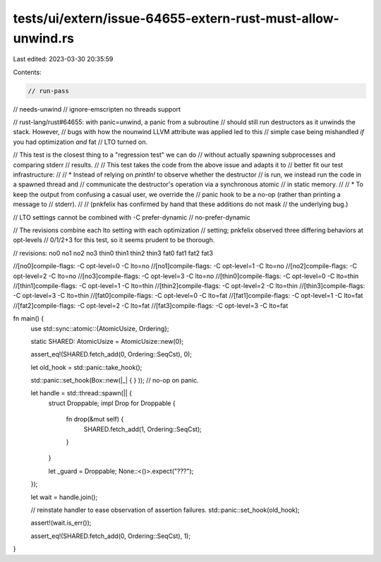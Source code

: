 tests/ui/extern/issue-64655-extern-rust-must-allow-unwind.rs
============================================================

Last edited: 2023-03-30 20:35:59

Contents:

.. code-block:: rs

    // run-pass
// needs-unwind
// ignore-emscripten no threads support

// rust-lang/rust#64655: with panic=unwind, a panic from a subroutine
// should still run destructors as it unwinds the stack. However,
// bugs with how the nounwind LLVM attribute was applied led to this
// simple case being mishandled *if* you had optimization *and* fat
// LTO turned on.

// This test is the closest thing to a "regression test" we can do
// without actually spawning subprocesses and comparing stderr
// results.
//
// This test takes the code from the above issue and adapts it to
// better fit our test infrastructure:
//
// * Instead of relying on `println!` to observe whether the destructor
//   is run, we instead run the code in a spawned thread and
//   communicate the destructor's operation via a synchronous atomic
//   in static memory.
//
// * To keep the output from confusing a casual user, we override the
//   panic hook to be a no-op (rather than printing a message to
//   stderr).
//
// (pnkfelix has confirmed by hand that these additions do not mask
// the underlying bug.)

// LTO settings cannot be combined with -C prefer-dynamic
// no-prefer-dynamic

// The revisions combine each lto setting with each optimization
// setting; pnkfelix observed three differing behaviors at opt-levels
// 0/1/2+3 for this test, so it seems prudent to be thorough.

// revisions: no0 no1 no2 no3 thin0 thin1 thin2 thin3 fat0 fat1 fat2  fat3

//[no0]compile-flags: -C opt-level=0 -C lto=no
//[no1]compile-flags: -C opt-level=1 -C lto=no
//[no2]compile-flags: -C opt-level=2 -C lto=no
//[no3]compile-flags: -C opt-level=3 -C lto=no
//[thin0]compile-flags: -C opt-level=0 -C lto=thin
//[thin1]compile-flags: -C opt-level=1 -C lto=thin
//[thin2]compile-flags: -C opt-level=2 -C lto=thin
//[thin3]compile-flags: -C opt-level=3 -C lto=thin
//[fat0]compile-flags: -C opt-level=0 -C lto=fat
//[fat1]compile-flags: -C opt-level=1 -C lto=fat
//[fat2]compile-flags: -C opt-level=2 -C lto=fat
//[fat3]compile-flags: -C opt-level=3 -C lto=fat

fn main() {
    use std::sync::atomic::{AtomicUsize, Ordering};

    static SHARED: AtomicUsize = AtomicUsize::new(0);

    assert_eq!(SHARED.fetch_add(0, Ordering::SeqCst), 0);

    let old_hook = std::panic::take_hook();

    std::panic::set_hook(Box::new(|_| { } )); // no-op on panic.

    let handle = std::thread::spawn(|| {
        struct Droppable;
        impl Drop for Droppable {
            fn drop(&mut self) {
                SHARED.fetch_add(1, Ordering::SeqCst);
            }
        }

        let _guard = Droppable;
        None::<()>.expect("???");
    });

    let wait = handle.join();

    // reinstate handler to ease observation of assertion failures.
    std::panic::set_hook(old_hook);

    assert!(wait.is_err());

    assert_eq!(SHARED.fetch_add(0, Ordering::SeqCst), 1);
}


